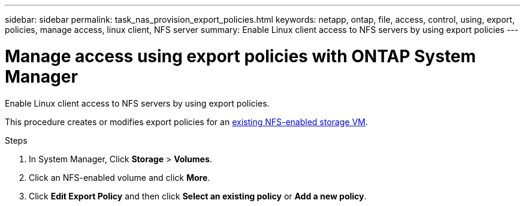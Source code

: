 ---
sidebar: sidebar
permalink: task_nas_provision_export_policies.html
keywords: netapp, ontap, file, access, control, using, export, policies, manage access, linux client, NFS server
summary: Enable Linux client access to NFS servers by using export policies
---

= Manage access using export policies with ONTAP System Manager
:toclevels: 1
:hardbreaks:
:nofooter:
:icons: font
:linkattrs:
:imagesdir: ./media/

[.lead]
Enable Linux client access to NFS servers by using export policies.

This procedure creates or modifies export policies for an link:task_nas_enable_linux_nfs.html[existing NFS-enabled storage VM].

.Steps

. In System Manager, Click *Storage* > *Volumes*.

. Click an NFS-enabled volume and click *More*.

. Click *Edit Export Policy* and then click *Select an existing policy* or *Add a new policy*.

// 2025 June 13, ONTAPDOC-3078
// 2025 Mar 10, ONTAPDOC-2758
